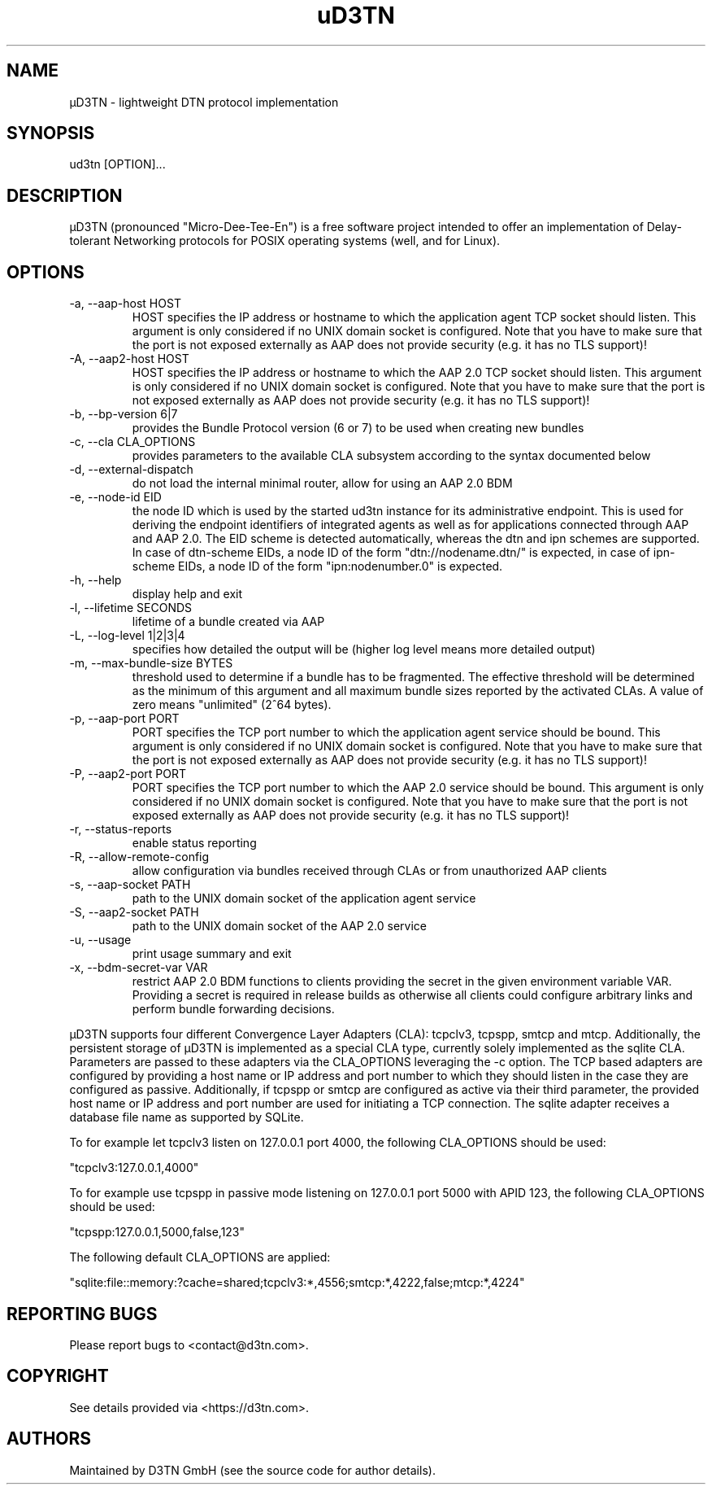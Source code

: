 .TH "uD3TN" "1" "October 28, 2024" "TOOL" ""
.hy
.SH NAME
.PP
\[mc]D3TN - lightweight DTN protocol implementation
.SH SYNOPSIS
.PP
ud3tn [OPTION]\&...
.SH DESCRIPTION
.PP
\[mc]D3TN (pronounced "Micro-Dee-Tee-En") is a free software
project intended to offer an implementation of Delay-tolerant Networking
protocols for POSIX operating systems (well, and for Linux).
.SH OPTIONS
.TP
-a, --aap-host HOST
HOST specifies the IP address or hostname to which the application agent TCP
socket should listen. This argument is only considered if no UNIX domain socket
is configured. Note that you have to make sure that the port is not exposed
externally as AAP does not provide security (e.g. it has no TLS support)!
.TP
-A, --aap2-host HOST
HOST specifies the IP address or hostname to which the AAP 2.0 TCP
socket should listen. This argument is only considered if no UNIX domain socket
is configured. Note that you have to make sure that the port is not exposed
externally as AAP does not provide security (e.g. it has no TLS support)!
.TP
-b, --bp-version 6|7
provides the Bundle Protocol version (6 or 7) to be used when creating
new bundles
.TP
-c, --cla CLA_OPTIONS
provides parameters to the available CLA subsystem according to the
syntax documented below
.TP
-d, --external-dispatch
do not load the internal minimal router, allow for using an AAP 2.0 BDM
.TP
-e, --node-id EID
the node ID which is used by the started ud3tn instance for its administrative endpoint.
This is used for deriving the endpoint identifiers of integrated agents as well as for
applications connected through AAP and AAP 2.0. The EID scheme is detected automatically,
whereas the dtn and ipn schemes are supported. In case of dtn-scheme EIDs, a node ID of
the form \[dq]dtn://nodename.dtn/\[dq] is expected, in case of ipn-scheme EIDs, a node
ID of the form \[dq]ipn:nodenumber.0\[dq] is expected.
.TP
-h, --help
display help and exit
.TP
-l, --lifetime SECONDS
lifetime of a bundle created via AAP
.TP
-L, --log-level 1|2|3|4
specifies how detailed the output will be (higher log level means more
detailed output)
.TP
-m, --max-bundle-size BYTES
threshold used to determine if a bundle has to be fragmented.
The effective threshold will be determined as the minimum of this argument and
all maximum bundle sizes reported by the activated CLAs. A value of zero means
\[dq]unlimited\[dq] (2^64 bytes).
.TP
-p, --aap-port PORT
PORT specifies the TCP port number to which the application agent service
should be bound. This argument is only considered if no UNIX domain socket is
configured. Note that you have to make sure that the port is not exposed
externally as AAP does not provide security (e.g. it has no TLS support)!
.TP
-P, --aap2-port PORT
PORT specifies the TCP port number to which the AAP 2.0 service
should be bound. This argument is only considered if no UNIX domain socket is
configured. Note that you have to make sure that the port is not exposed
externally as AAP does not provide security (e.g. it has no TLS support)!
.TP
-r, --status-reports
enable status reporting
.TP
-R, --allow-remote-config
allow configuration via bundles received through CLAs or from unauthorized AAP
clients
.TP
-s, --aap-socket PATH
path to the UNIX domain socket of the application agent service
.TP
-S, --aap2-socket PATH
path to the UNIX domain socket of the AAP 2.0 service
.TP
-u, --usage
print usage summary and exit
.TP
-x, --bdm-secret-var VAR
restrict AAP 2.0 BDM functions to clients providing the secret in the given
environment variable VAR.
Providing a secret is required in release builds as otherwise all clients
could configure arbitrary links and perform bundle forwarding decisions.
.PP
\[mc]D3TN supports four different Convergence Layer Adapters (CLA): tcpclv3,
tcpspp, smtcp and mtcp.
Additionally, the persistent storage of \[mc]D3TN is implemented as a special
CLA type, currently solely implemented as the sqlite CLA.
Parameters are passed to these adapters via the CLA_OPTIONS leveraging
the -c option.
The TCP based adapters are configured by providing a
host name or IP address and port number to which they should listen in
the case they are configured as passive.
Additionally, if tcpspp or smtcp are configured as active via their
third parameter, the provided host name or IP address and port number
are used for initiating a TCP connection.
The sqlite adapter receives a database file name as supported by SQLite.
.PP
To for example let tcpclv3 listen on 127.0.0.1 port 4000, the following
CLA_OPTIONS should be used:
.PP
\[dq]tcpclv3:127.0.0.1,4000\[dq]
.PP
To for example use tcpspp in passive mode listening on 127.0.0.1 port
5000 with APID 123, the following CLA_OPTIONS should be used:
.PP
\[dq]tcpspp:127.0.0.1,5000,false,123\[dq]
.PP
The following default CLA_OPTIONS are applied:
.PP
\[dq]sqlite:file::memory:?cache=shared;tcpclv3:*,4556;smtcp:*,4222,false;mtcp:*,4224\[dq]
.SH REPORTING BUGS
.PP
Please report bugs to <contact@d3tn.com>.
.SH COPYRIGHT
.PP
See details provided via <https://d3tn.com>.
.SH AUTHORS
Maintained by D3TN GmbH (see the source code for author details).
